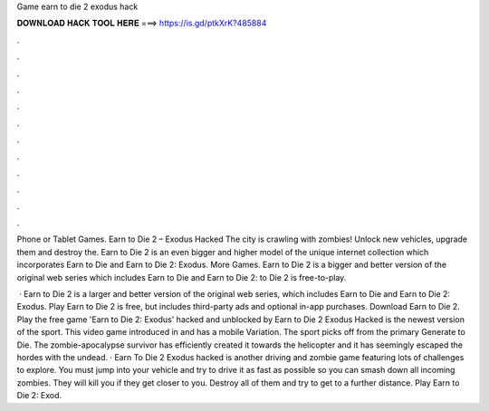 Game earn to die 2 exodus hack



𝐃𝐎𝐖𝐍𝐋𝐎𝐀𝐃 𝐇𝐀𝐂𝐊 𝐓𝐎𝐎𝐋 𝐇𝐄𝐑𝐄 ===> https://is.gd/ptkXrK?485884



.



.



.



.



.



.



.



.



.



.



.



.

Phone or Tablet Games. Earn to Die 2 – Exodus Hacked The city is crawling with zombies! Unlock new vehicles, upgrade them and destroy the. Earn to Die 2 is an even bigger and higher model of the unique internet collection which incorporates Earn to Die and Earn to Die 2: Exodus. More Games. Earn to Die 2 is a bigger and better version of the original web series which includes Earn to Die and Earn to Die 2:  to Die 2 is free-to-play.

 · Earn to Die 2 is a larger and better version of the original web series, which includes Earn to Die and Earn to Die 2: Exodus. Play Earn to Die 2 is free, but includes third-party ads and optional in-app purchases. Download Earn to Die 2. Play the free game 'Earn to Die 2: Exodus' hacked and unblocked by  Earn to Die 2 Exodus Hacked is the newest version of the sport. This video game introduced in and has a mobile Variation. The sport picks off from the primary Generate to Die. The zombie-apocalypse survivor has efficiently created it towards the helicopter and it has seemingly escaped the hordes with the undead. · Earn To Die 2 Exodus hacked is another driving and zombie game featuring lots of challenges to explore. You must jump into your vehicle and try to drive it as fast as possible so you can smash down all incoming zombies. They will kill you if they get closer to you. Destroy all of them and try to get to a further distance. Play Earn to Die 2: Exod.
